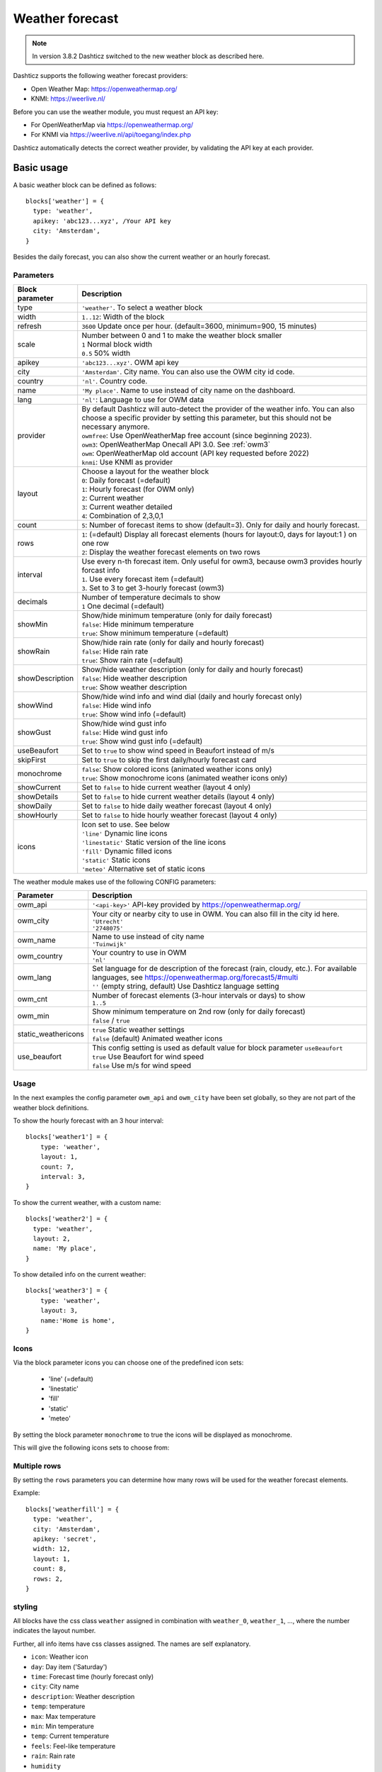 .. _customweather :

Weather forecast
################

.. note:: In version 3.8.2 Dashticz switched to the new weather block as described here.

Dashticz supports the following weather forecast providers:

* Open Weather Map: https://openweathermap.org/
* KNMI: https://weerlive.nl/


Before you can use the weather module, you must request an API key:

* For OpenWeatherMap via https://openweathermap.org/
* For KNMI via https://weerlive.nl/api/toegang/index.php

Dashticz automatically detects the correct weather provider, by validating the API key at each provider.

Basic usage
----------------

A basic weather block can be defined as follows::

  blocks['weather'] = {
    type: 'weather',
    apikey: 'abc123...xyz', /Your API key
    city: 'Amsterdam', 
  }

.. image :: img/weather_default.jpg

Besides the daily forecast, you can also show the current weather or an hourly forecast.

Parameters
~~~~~~~~~~

.. list-table:: 
  :header-rows: 1
  :widths: 5, 30
  :class: tight-table
      
  * - Block parameter
    - Description
  * - type
    - ``'weather'``. To select a weather block
  * - width
    - ``1..12``: Width of the block
  * - refresh
    - ``3600`` Update once per hour. (default=3600, minimum=900, 15 minutes)
  * - scale
    - | Number between 0 and 1 to make the weather block smaller
      | ``1`` Normal block width
      | ``0.5`` 50% width
  * - apikey
    - ``'abc123...xyz'``. OWM api key
  * - city
    - ``'Amsterdam'``. City name. You can also use the OWM city id code.
  * - country
    - ``'nl'``. Country code.
  * - name
    - ``'My place'``. Name to use instead of city name on the dashboard.
  * - lang
    - ``'nl'``: Language to use for OWM data
  * - provider
    - | By default Dashticz will auto-detect the provider of the weather info. You can also choose a specific provider by setting this parameter, but this should not be necessary anymore.
      | ``owmfree``: Use OpenWeatherMap free account (since beginning 2023). 
      | ``owm3``: OpenWeatherMap Onecall API 3.0. See :ref:`owm3`
      | ``owm``: OpenWeatherMap old account (API key requested before 2022)
      | ``knmi``: Use KNMI as provider
  * - layout
    - | Choose a layout for the weather block
      | ``0``: Daily forecast (=default)
      | ``1``: Hourly forecast (for OWM only)
      | ``2``: Current weather
      | ``3``: Current weather detailed
      | ``4``: Combination of 2,3,0,1
  * - count
    - ``5``: Number of forecast items to show (default=3). Only for daily and hourly forecast.
  * - rows
    - | ``1``: (=default) Display all forecast elements (hours for layout:0, days for layout:1 ) on one row
      | ``2``: Display the weather forecast elements on two rows
  * - interval
    - | Use every n-th forecast item. Only useful for owm3, because owm3 provides hourly forcast info 
      | ``1``. Use every forecast item (=default)
      | ``3``. Set to 3 to get 3-hourly forecast (owm3)
  * - decimals
    - | Number of temperature decimals to show
      | ``1`` One decimal (=default)  
  * - showMin
    - | Show/hide minimum temperature (only for daily forecast)
      | ``false``: Hide minimum temperature
      | ``true``: Show minimum temperature (=default)
  * - showRain
    - | Show/hide rain rate (only for daily and hourly forecast)
      | ``false``: Hide rain rate
      | ``true``: Show rain rate (=default)
  * - showDescription
    - | Show/hide weather description (only for daily and hourly forecast)
      | ``false``: Hide weather description
      | ``true``: Show weather description
  * - showWind
    - | Show/hide wind info and wind dial (daily and hourly forecast only)
      | ``false``: Hide wind info
      | ``true``: Show wind info (=default)
  * - showGust
    - | Show/hide wind gust info
      | ``false``: Hide wind gust info
      | ``true``: Show wind gust info (=default)
  * - useBeaufort
    - Set to ``true`` to show wind speed in Beaufort instead of m/s
  * - skipFirst
    - Set to ``true`` to skip the first daily/hourly forecast card   
  * - monochrome
    - | ``false``: Show colored icons (animated weather icons only)
      | ``true``: Show monochrome icons (animated weather icons only)
  * - showCurrent
    - Set to ``false`` to hide current weather (layout 4 only)    
  * - showDetails
    - Set to ``false`` to hide current weather details (layout 4 only)    
  * - showDaily
    - Set to ``false`` to hide daily weather forecast (layout 4 only)    
  * - showHourly
    - Set to ``false`` to hide hourly weather forecast (layout 4 only)
  * - icons
    - | Icon set to use. See below
      | ``'line'`` Dynamic line icons
      | ``'linestatic'`` Static version of the line icons    
      | ``'fill'`` Dynamic filled icons    
      | ``'static'`` Static icons    
      | ``'meteo'`` Alternative set of static icons    
      
The weather module makes use of the following CONFIG parameters:

.. list-table:: 
  :header-rows: 1
  :widths: 5, 30
  :class: tight-table
      
  * - Parameter
    - Description
  * - owm_api
    - ``'<api-key>'`` API-key provided by https://openweathermap.org/
  * - owm_city
    - | Your city or nearby city to use in OWM. You can also fill in the city id here.
      | ``'Utrecht'``
      | ``'2748075'``
  * - owm_name
    - | Name to use instead of city name
      | ``'Tuinwijk'``
  * - owm_country
    - | Your country to use in OWM
      | ``'nl'``
  * - owm_lang
    - | Set language for de description of the forecast (rain, cloudy, etc.). For available languages, see https://openweathermap.org/forecast5/#multi
      | ``''`` (empty string, default) Use Dashticz language setting
  * - owm_cnt
    - | Number of forecast elements (3-hour intervals or days) to show
      | ``1..5``
  * - owm_min
    - | Show minimum temperature on 2nd row (only for daily forecast)
      | ``false`` / ``true``
  * - static_weathericons
    - | ``true`` Static weather settings
      | ``false`` (default) Animated weather icons
  * - use_beaufort
    - | This config setting is used as default value for block parameter ``useBeaufort``
      | ``true`` Use Beaufort for wind speed
      | ``false`` Use m/s for wind speed

    
Usage
~~~~~~

In the next examples the config parameter ``owm_api`` and ``owm_city`` have been set globally, so they are not part of the weather block definitions.

To show the hourly forecast with an 3 hour interval::

  blocks['weather1'] = {
      type: 'weather',
      layout: 1,
      count: 7,
      interval: 3,
  }

.. image :: img/weather_hourly.jpg

To show the current weather, with a custom name::

  blocks['weather2'] = {
    type: 'weather',
    layout: 2,
    name: 'My place',
  }

.. image :: img/weather_current.jpg

To show detailed info on the current weather::

  blocks['weather3'] = {
      type: 'weather',
      layout: 3,
      name:'Home is home',
  }

.. image :: img/weather_detailed.jpg

.. _weathericons :

Icons
~~~~~

Via the block parameter icons you can choose one of the predefined icon sets:

  * 'line' (=default)
  * 'linestatic'
  * 'fill'
  * 'static'
  * 'meteo'

By setting the block parameter ``monochrome`` to true the icons will be displayed as monochrome.

This will give the following icons sets to choose from:

.. image :: img/weather_icons.jpg

.. _weatherrows :

Multiple rows
~~~~~~~~~~~~~

By setting the ``rows`` parameters you can determine how many rows will be used for the weather forecast elements.

Example::

  blocks['weatherfill'] = {
    type: 'weather',
    city: 'Amsterdam',
    apikey: 'secret',
    width: 12,
    layout: 1,
    count: 8,
    rows: 2,
  }

.. image :: img/weather-rows.jpg

styling
~~~~~~~

All blocks have the css class ``weather`` assigned in combination with ``weather_0``, ``weather_1``, ..., where the number indicates the layout number.

Further, all info items have css classes assigned. The names are self explanatory.

* ``icon``: Weather icon
* ``day``: Day item ('Saturday')
*  ``time``: Forecast time (hourly forecast only)
* ``city``: City name
* ``description``: Weather description
* ``temp``: temperature
* ``max``: Max temperature
* ``min``: Min temperature
* ``temp``: Current temperature
* ``feels``: Feel-like temperature
* ``rain``: Rain rate
* ``humidity``
* ``pressure``: Barometric pressure
* ``windspeed``
* ``windgust``
* ``winddirection``


To capitalize the day of the week have to add the following code to ``custom.css``::

  .weather .day {
    text-transform: capitalize;
  }

.. _owm3 :

Open Weather Map 
~~~~~~~~~~~~~~~~~~~~

Via https://openweathermap.org/ you can request a new API key and subscribe to weather API.

At this moment (August 2023) two types of accounts can be created:

  * Free account
  * Onecall API 3.0

For the differences see https://openweathermap.org/price.

Main differences:

  * Onecall API requires you to provide your credit card info. 
  * Onecall API provides 8 day weather forecast, free API only a 5 day forecast
  * Onecall API provides hourly forecast info, while the free API only provides 3-hourly forecast info

In the past it was possible to request a OWM 2.5 account as well.

Dashticz supports all three OWM APIs.

For the Onecall API 3.0 you have to provide a credit card number. However, the first 2000 API calls are free of charge.
Further,  on your OpenWeatherMap profile you can limit the number of daily allowed API calls, to prevent you accidentally make use of the service to often.

See https://home.openweathermap.org/subscriptions

.. image :: img/owm3_limits.jpg

If you want to use OpenWeatherMap One Call API 3.0 set ``provider`` to ``owm3`` in your block definition.

